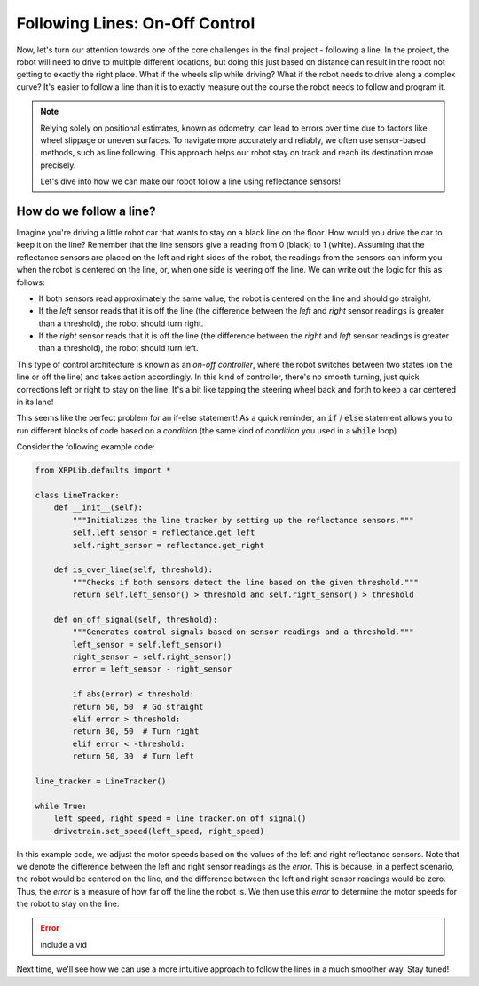Following Lines: On-Off Control
===============================

Now, let's turn our attention towards one of the core challenges in the final
project - following a line. In the project, the robot will need to drive to
multiple different locations, but doing this just based on distance can result
in the robot not getting to exactly the right place. What if the wheels slip
while driving? What if the robot needs to drive along a complex curve? It's
easier to follow a line than it is to exactly measure out the course the robot
needs to follow and program it.

.. note:: 
    Relying solely on positional estimates, known as odometry, can lead to errors over time due to factors like wheel slippage or uneven surfaces. To navigate more accurately and reliably, we often use sensor-based methods, such as line following. This approach helps our robot stay on track and reach its destination more precisely.

    Let's dive into how we can make our robot follow a line using reflectance sensors!


How do we follow a line?
------------------------

Imagine you're driving a little robot car that wants to stay on a black line on the floor. How would you drive the car to keep it on the line? 
Remember that the line sensors give a reading from 0 (black) to 1 (white). Assuming that the reflectance sensors are
placed on the left and right sides of the robot, the readings from the sensors can inform you when the robot is centered on the line, or, 
when one side is veering off the line. We can write out the logic for this as follows:

* If both sensors read approximately the same value, the robot is centered on the line and should go straight.
* If the `left` sensor reads that it is off the line (the difference between the `left` and `right` sensor readings is greater than a threshold), the robot should turn right.
* If the `right` sensor reads that it is off the line (the difference between the `right` and `left` sensor readings is greater than a threshold), the robot should turn left.

This type of control architecture is known as an *on-off controller*, where the robot switches between two states (on the line or off the line) and takes action accordingly. In
this kind of controller, there's no smooth turning, just quick corrections left or right to stay on the line. It's a bit like tapping the steering wheel back and forth to keep a car centered in its lane!

This seems like the perfect problem for an if-else statement! As a quick reminder, an :code:`if` / :code:`else` statement allows you to run different blocks of
code based on a *condition* (the same kind of *condition* you used in a :code:`while` loop)

Consider the following example code:

.. code-block:: python

    from XRPLib.defaults import *

    class LineTracker:
        def __init__(self):
            """Initializes the line tracker by setting up the reflectance sensors."""
            self.left_sensor = reflectance.get_left
            self.right_sensor = reflectance.get_right

        def is_over_line(self, threshold):
            """Checks if both sensors detect the line based on the given threshold."""
            return self.left_sensor() > threshold and self.right_sensor() > threshold

        def on_off_signal(self, threshold):
            """Generates control signals based on sensor readings and a threshold."""
            left_sensor = self.left_sensor()
            right_sensor = self.right_sensor()
            error = left_sensor - right_sensor
            
            if abs(error) < threshold:
            return 50, 50  # Go straight
            elif error > threshold:
            return 30, 50  # Turn right
            elif error < -threshold:
            return 50, 30  # Turn left

    line_tracker = LineTracker()

    while True:
        left_speed, right_speed = line_tracker.on_off_signal()
        drivetrain.set_speed(left_speed, right_speed)

In this example code, we adjust the motor speeds based on the values of the
left and right reflectance sensors. Note that we denote the difference between the left and right sensor readings as the `error`.
This is because, in a perfect scenario, the robot would be centered on the line, and the difference between the left and right sensor readings would be zero.
Thus, the `error` is a measure of how far off the line the robot is. We then use this `error` to determine the motor speeds for the robot to stay on the line.

.. error:: 
    include a vid 

Next time, we'll see how we can use a more intuitive approach to follow the lines in a much smoother way. Stay tuned!
